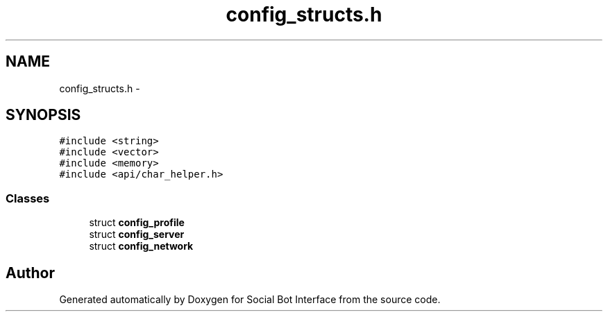 .TH "config_structs.h" 3 "Mon Jun 23 2014" "Version 0.1" "Social Bot Interface" \" -*- nroff -*-
.ad l
.nh
.SH NAME
config_structs.h \- 
.SH SYNOPSIS
.br
.PP
\fC#include <string>\fP
.br
\fC#include <vector>\fP
.br
\fC#include <memory>\fP
.br
\fC#include <api/char_helper\&.h>\fP
.br

.SS "Classes"

.in +1c
.ti -1c
.RI "struct \fBconfig_profile\fP"
.br
.ti -1c
.RI "struct \fBconfig_server\fP"
.br
.ti -1c
.RI "struct \fBconfig_network\fP"
.br
.in -1c
.SH "Author"
.PP 
Generated automatically by Doxygen for Social Bot Interface from the source code\&.
